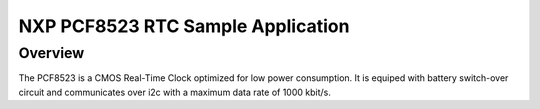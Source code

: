 .. _nxp-pcf8523-sample:

NXP PCF8523 RTC Sample Application
########################################

Overview
********

The PCF8523 is a CMOS Real-Time Clock optimized for low power consumption.
It is equiped with battery switch-over circuit and communicates over i2c
with a maximum data rate of 1000 kbit/s.
